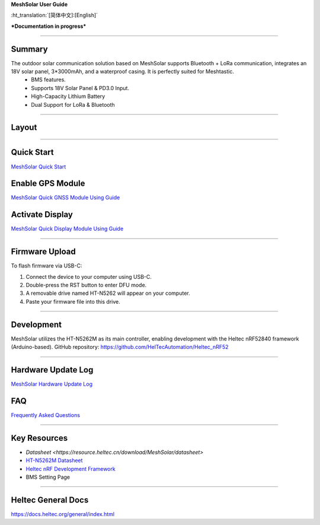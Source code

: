 **MeshSolar User Guide**

:ht_translation:`[简体中文]:[English]`

***Documentation in progress***

--------------------------

Summary
-------

.. image:: ./img/01.png
   :align: center
   :width: 500px 

The outdoor solar communication solution based on MeshSolar supports Bluetooth + LoRa communication, integrates an 18V solar panel, 3*3000mAh, and a waterproof casing. It is perfectly suited for Meshtastic.\
    - BMS features.
    - Supports 18V Solar Panel & PD3.0 Input.
    - High-Capacity Lithium Battery
    - Dual Support for LoRa & Bluetooth

------------------------------------

Layout
------

.. image:: ./img/meshsloar_pin.jpg
   :align: center
   :width: 500px 

------------------------------------

Quick Start
-----------
`MeshSolar Quick Start <https://docs.heltec.org/en/node/meshsolar/quick_start.html>`_

Enable GPS Module
-----------------
`MeshSolar Quick GNSS Module Using Guide <https://docs.heltec.org/en/node/meshsolar/gps.html>`_

Activate Display
----------------
`MeshSolar Quick Display Module Using Guide <https://docs.heltec.org/en/node/meshsolar/display.html>`_

------------------------------------

Firmware Upload
---------------
To flash firmware via USB-C:

1. Connect the device to your computer using USB-C.
2. Double-press the RST button to enter DFU mode.
3. A removable drive named HT-N5262 will appear on your computer.
4. Paste your firmware file into this drive.

-----------------------------------

Development
-----------
MeshSolar utilizes the HT-N5262M as its main controller, enabling development with the Heltec nRF52840 framework (Arduino-based). GitHub repository:  
https://github.com/HelTecAutomation/Heltec_nRF52

----------------------------------

Hardware Update Log
-------------------
`MeshSolar Hardware Update Log <https://docs.heltec.org/en/node/meshsolar/hardware_update_log.html>`_

FAQ
---
`Frequently Asked Questions <https://docs.heltec.org/en/node/meshsolar/frequently_asked_questions.html>`_

--------------------------------

Key Resources
-------------
- `Datasheet <https://resource.heltec.cn/download/MeshSolar/datasheet>`
- `HT-N5262M Datasheet <https://resource.heltec.cn/download/HT-N5262M/Datasheet>`_
- `Heltec nRF Development Framework <https://github.com/HelTecAutomation/Heltec_nRF52>`_
- BMS Setting Page

-------------------------------

Heltec General Docs 
--------------------
https://docs.heltec.org/general/index.html